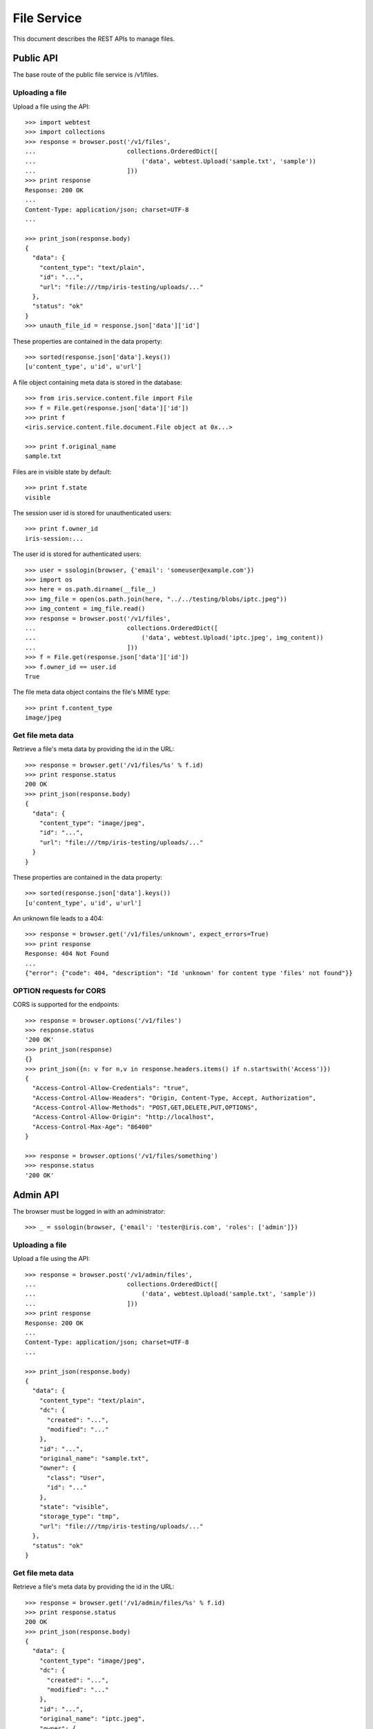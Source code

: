============
File Service
============

This document describes the REST APIs to manage files.

Public API
==========

The base route of the public file service is /v1/files.


Uploading a file
----------------

Upload a file using the API::

    >>> import webtest
    >>> import collections
    >>> response = browser.post('/v1/files',
    ...                         collections.OrderedDict([
    ...                             ('data', webtest.Upload('sample.txt', 'sample'))
    ...                         ]))
    >>> print response
    Response: 200 OK
    ...
    Content-Type: application/json; charset=UTF-8
    ...

    >>> print_json(response.body)
    {
      "data": {
        "content_type": "text/plain",
        "id": "...",
        "url": "file:///tmp/iris-testing/uploads/..."
      },
      "status": "ok"
    }
    >>> unauth_file_id = response.json['data']['id']

These properties are contained in the data property::

    >>> sorted(response.json['data'].keys())
    [u'content_type', u'id', u'url']

A file object containing meta data is stored in the database::

    >>> from iris.service.content.file import File
    >>> f = File.get(response.json['data']['id'])
    >>> print f
    <iris.service.content.file.document.File object at 0x...>

    >>> print f.original_name
    sample.txt

Files are in visible state by default::

    >>> print f.state
    visible

The session user id is stored for unauthenticated users::

    >>> print f.owner_id
    iris-session:...

The user id is stored for authenticated users::

    >>> user = ssologin(browser, {'email': 'someuser@example.com'})
    >>> import os
    >>> here = os.path.dirname(__file__)
    >>> img_file = open(os.path.join(here, "../../testing/blobs/iptc.jpeg"))
    >>> img_content = img_file.read()
    >>> response = browser.post('/v1/files',
    ...                         collections.OrderedDict([
    ...                             ('data', webtest.Upload('iptc.jpeg', img_content))
    ...                         ]))
    >>> f = File.get(response.json['data']['id'])
    >>> f.owner_id == user.id
    True

The file meta data object contains the file's MIME type::

    >>> print f.content_type
    image/jpeg


Get file meta data
------------------

Retrieve a file's meta data by providing the id in the URL::

    >>> response = browser.get('/v1/files/%s' % f.id)
    >>> print response.status
    200 OK
    >>> print_json(response.body)
    {
      "data": {
        "content_type": "image/jpeg",
        "id": "...",
        "url": "file:///tmp/iris-testing/uploads/..."
      }
    }

These properties are contained in the data property::

    >>> sorted(response.json['data'].keys())
    [u'content_type', u'id', u'url']

An unknown file leads to a 404::

    >>> response = browser.get('/v1/files/unknown', expect_errors=True)
    >>> print response
    Response: 404 Not Found
    ...
    {"error": {"code": 404, "description": "Id 'unknown' for content type 'files' not found"}}


OPTION requests for CORS
------------------------

CORS is supported for the endpoints::

    >>> response = browser.options('/v1/files')
    >>> response.status
    '200 OK'
    >>> print_json(response)
    {}
    >>> print_json({n: v for n,v in response.headers.items() if n.startswith('Access')})
    {
      "Access-Control-Allow-Credentials": "true",
      "Access-Control-Allow-Headers": "Origin, Content-Type, Accept, Authorization",
      "Access-Control-Allow-Methods": "POST,GET,DELETE,PUT,OPTIONS",
      "Access-Control-Allow-Origin": "http://localhost",
      "Access-Control-Max-Age": "86400"
    }

    >>> response = browser.options('/v1/files/something')
    >>> response.status
    '200 OK'


Admin API
=========

The browser must be logged in with an administrator::

    >>> _ = ssologin(browser, {'email': 'tester@iris.com', 'roles': ['admin']})

Uploading a file
----------------

Upload a file using the API::

    >>> response = browser.post('/v1/admin/files',
    ...                         collections.OrderedDict([
    ...                             ('data', webtest.Upload('sample.txt', 'sample'))
    ...                         ]))
    >>> print response
    Response: 200 OK
    ...
    Content-Type: application/json; charset=UTF-8
    ...

    >>> print_json(response.body)
    {
      "data": {
        "content_type": "text/plain",
        "dc": {
          "created": "...",
          "modified": "..."
        },
        "id": "...",
        "original_name": "sample.txt",
        "owner": {
          "class": "User",
          "id": "..."
        },
        "state": "visible",
        "storage_type": "tmp",
        "url": "file:///tmp/iris-testing/uploads/..."
      },
      "status": "ok"
    }


Get file meta data
------------------

Retrieve a file's meta data by providing the id in the URL::

    >>> response = browser.get('/v1/admin/files/%s' % f.id)
    >>> print response.status
    200 OK
    >>> print_json(response.body)
    {
      "data": {
        "content_type": "image/jpeg",
        "dc": {
          "created": "...",
          "modified": "..."
        },
        "id": "...",
        "original_name": "iptc.jpeg",
        "owner": {
          "class": "User",
          "id": "..."
        },
        "state": "visible",
        "storage_type": "tmp",
        "url": "file:///tmp/iris-testing/uploads/..."
      }
    }

Users can be resolved with the `resolve=owner` parameter::

    >>> response = browser.get('/v1/admin/files/%s?resolve=owner' % f.id)
    >>> print_json(response.body)
    {
      "data": {
        "content_type": "image/jpeg",
        "dc": {...},
        "id": "...",
        "original_name": "iptc.jpeg",
        "owner": {
          "class": "User",
          "data": {
            "dc": {...},
            "email": "someuser@example.com",
            "email_trusted": false,
            "firstname": "",
            "id": "...",
            "lastname": "",
            "mobile": "",
            "mobile_trusted": false,
            "roles": [],
            "sso": [
              {
                "provider": "local"
              }
            ],
            "state": "active",
            "street": "",
            "town": "",
            "zip": ""
          },
          "id": "..."
        },
        "state": "visible",
        "storage_type": "tmp",
        "url": "file:///tmp/iris-testing/uploads/..."
      }
    }

Session users can't be resolved, so the data contains null::

    >>> response = browser.get('/v1/admin/files/%s?resolve=owner' % unauth_file_id)
    >>> print_dict(response.json['data']['owner'])
    {
      "class": "User",
      "data": null,
      "id": "iris-session:..."
    }


Update a file's meta data
-------------------------

Update a file's meta data with a POST request and provide the data to be
changed::

    >>> data = {
    ...     "data": {
    ...         "state": "hidden",
    ...         "content_type": "image/gif",
    ...         "url": "readonly"
    ...     }
    ... }
    >>> response = browser.post_json('/v1/admin/files/%s' % f.id, data)
    >>> response.status
    '200 OK'
    >>> print_json(response)
    {
      "data": {
        "content_type": "image/gif",
        "dc": {
          "created": "...",
          "modified": "..."
        },
        "id": "...",
        "original_name": "iptc.jpeg",
        "owner": {
          "class": "User",
          "id": "..."
        },
        "state": "hidden",
        "storage_type": "tmp",
        "url": "file:///tmp/iris-testing/uploads/..."
      }
    }


List files
----------

List files with the admin GET endpoint::

    >>> response = browser.get('/v1/admin/files?ft=iptc')
    >>> response.status
    '200 OK'
    >>> print_json(response)
    {
      "data": [
        {
          ...
          "original_name": "iptc.jpeg",
          ...
        }
      ],
      "total": 1
    }

Delete file
-----------

Delete is currently not supported, as this would require additional tasks like
removing file on S3 and invalidating caches::

    >>> response = browser.delete('/v1/admin/files/%s' % f.id, expect_errors=True)
    >>> print response.status
    400 Bad Request
    >>> print_json(response)
    {
      "errors": {
        "code": "400",
        "description": "Could not find a matching Swagger operation for DELETE request http://localhost/v1/admin/files/..."
      }
    }


OPTION requests for CORS
------------------------

CORS is supported for the endpoints::

    >>> response = browser.options('/v1/admin/files')
    >>> response.status
    '200 OK'


Permissions
===========

    >>> check_roles("POST", "/v1/files")
    Anonymous                               200 OK
    Authenticated                           200 OK
    admin                                   200 OK
    apikey-user                             200 OK
    session-user                            200 OK

    >>> check_roles("GET", "/v1/files/%s" % f.id)
    Anonymous                               200 OK
    Authenticated                           200 OK
    admin                                   200 OK
    apikey-user                             200 OK
    session-user                            200 OK

    >>> check_roles("POST", "/v1/admin/files")
    Anonymous                               deny
    Authenticated                           deny
    admin                                   200 OK
    apikey-user                             deny
    session-user                            deny

    >>> check_roles("GET", "/v1/admin/files/%s" % f.id)
    Anonymous                               deny
    Authenticated                           deny
    admin                                   200 OK
    apikey-user                             deny
    session-user                            deny

